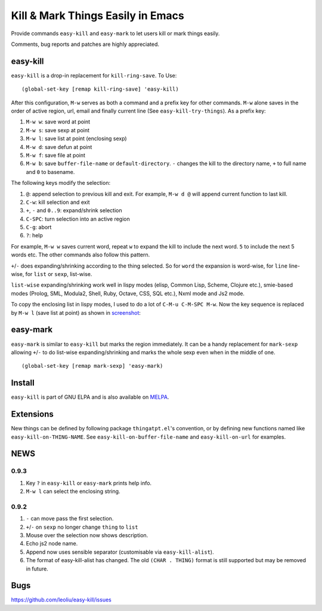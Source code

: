 ====================================
 Kill & Mark Things Easily in Emacs
====================================
 
Provide commands ``easy-kill`` and ``easy-mark`` to let users kill or
mark things easily.

Comments, bug reports and patches are highly appreciated.

easy-kill
~~~~~~~~~

``easy-kill`` is a drop-in replacement for ``kill-ring-save``. To Use:
::

   (global-set-key [remap kill-ring-save] 'easy-kill)

After this configuration, ``M-w`` serves as both a command and a
prefix key for other commands. ``M-w`` alone saves in the order of
active region, url, email and finally current line (See
``easy-kill-try-things``). As a prefix key:

#. ``M-w w``: save word at point
#. ``M-w s``: save sexp at point
#. ``M-w l``: save list at point (enclosing sexp)
#. ``M-w d``: save defun at point
#. ``M-w f``: save file at point
#. ``M-w b``: save ``buffer-file-name`` or ``default-directory``.
   ``-`` changes the kill to the directory name, ``+`` to full name
   and ``0`` to basename.

The following keys modify the selection:

#. ``@``: append selection to previous kill and exit. For example,
   ``M-w d @`` will append current function to last kill.
#. ``C-w``: kill selection and exit
#. ``+``, ``-`` and ``0..9``: expand/shrink selection
#. ``C-SPC``: turn selection into an active region
#. ``C-g``: abort
#. ``?``: help

For example, ``M-w w`` saves current word, repeat ``w`` to expand the
kill to include the next word. ``5`` to include the next 5 words etc.
The other commands also follow this pattern.

``+``/``-`` does expanding/shrinking according to the thing selected.
So for ``word`` the expansion is word-wise, for ``line`` line-wise,
for ``list`` or ``sexp``, list-wise.

``list-wise`` expanding/shrinking work well in lispy modes (elisp,
Common Lisp, Scheme, Clojure etc.), smie-based modes (Prolog, SML,
Modula2, Shell, Ruby, Octave, CSS, SQL etc.), Nxml mode and Js2 mode.

To copy the enclosing list in lispy modes, I used to do a lot of
``C-M-u C-M-SPC M-w``. Now the key sequence is replaced by ``M-w l``
(save list at point) as shown in `screenshot
<http://i.imgur.com/8TNgPly.png>`_:

.. figure:: http://i.imgur.com/8TNgPly.png
   :target: http://i.imgur.com/8TNgPly.png
   :alt: ``M-w l``

easy-mark
~~~~~~~~~

``easy-mark`` is similar to ``easy-kill`` but marks the region
immediately. It can be a handy replacement for ``mark-sexp`` allowing
``+``/``-`` to do list-wise expanding/shrinking and marks the whole
sexp even when in the middle of one. ::

   (global-set-key [remap mark-sexp] 'easy-mark)

Install
~~~~~~~

``easy-kill`` is part of GNU ELPA and is also available on `MELPA
<http://melpa.milkbox.net/#/easy-kill>`_.

Extensions
~~~~~~~~~~

New things can be defined by following package ``thingatpt.el``'s
convention, or by defining new functions named like
``easy-kill-on-THING-NAME``. See ``easy-kill-on-buffer-file-name`` and
``easy-kill-on-url`` for examples.

NEWS
~~~~

0.9.3
+++++

#. Key ``?`` in ``easy-kill`` or ``easy-mark`` prints help info.
#. ``M-w l`` can select the enclosing string.

0.9.2
+++++

#. ``-`` can move pass the first selection.
#. ``+``/``-`` on ``sexp`` no longer change ``thing`` to ``list``
#. Mouse over the selection now shows description.
#. Echo js2 node name.
#. Append now uses sensible separator (customisable via
   ``easy-kill-alist``).
#. The format of easy-kill-alist has changed. The old ``(CHAR .
   THING)`` format is still supported but may be removed in future.

Bugs
~~~~

https://github.com/leoliu/easy-kill/issues
